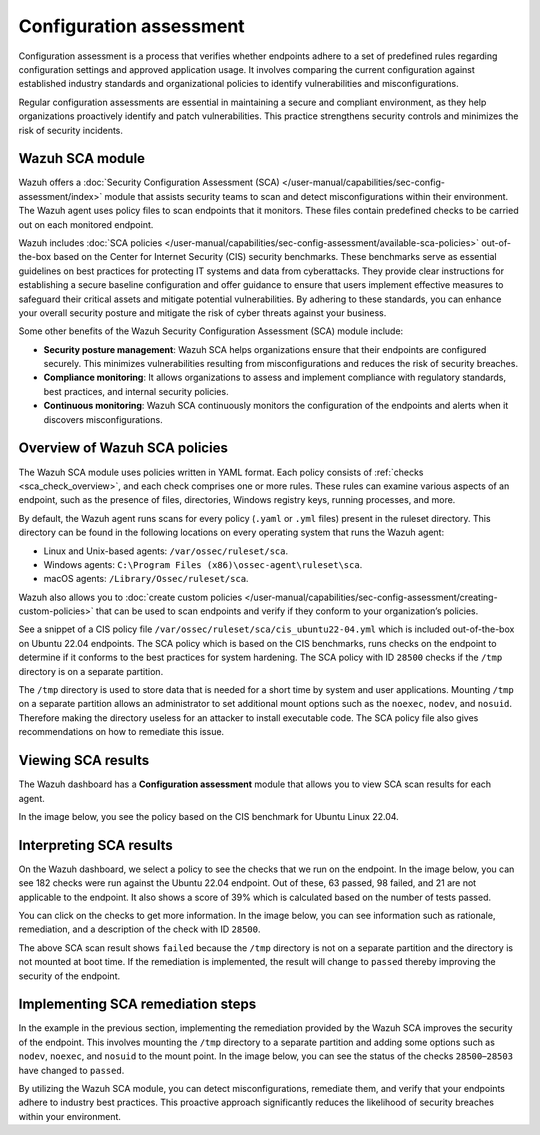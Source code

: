 .. Copyright (C) 2015, Wazuh, Inc.

.. meta::
   :description: Wazuh offers a Security Configuration Assessment module that assists security teams to scan and detect misconfigurations within their environment.

Configuration assessment
========================

Configuration assessment is a process that verifies whether endpoints adhere to a set of predefined rules regarding configuration settings and approved application usage. It involves comparing the current configuration against established industry standards and organizational policies to identify vulnerabilities and misconfigurations.

Regular configuration assessments are essential in maintaining a secure and compliant environment, as they help organizations proactively identify and patch vulnerabilities. This practice strengthens security controls and minimizes the risk of security incidents.

Wazuh SCA module
----------------

Wazuh offers a :doc:`Security Configuration Assessment (SCA) </user-manual/capabilities/sec-config-assessment/index>` module that assists security teams to scan and detect misconfigurations within their environment. The Wazuh agent uses policy files to scan endpoints that it monitors. These files contain predefined checks to be carried out on each monitored endpoint. 

Wazuh includes :doc:`SCA policies </user-manual/capabilities/sec-config-assessment/available-sca-policies>` out-of-the-box based on the Center for Internet Security (CIS) security benchmarks. These benchmarks serve as essential guidelines on best practices for protecting IT systems and data from cyberattacks. They provide clear instructions for establishing a secure baseline configuration and offer guidance to ensure that users implement effective measures to safeguard their critical assets and mitigate potential vulnerabilities. By adhering to these standards, you can enhance your overall security posture and mitigate the risk of cyber threats against your business. 

Some other benefits of the Wazuh Security Configuration Assessment (SCA) module include:

-  **Security posture management**: Wazuh SCA helps organizations ensure that their endpoints are configured securely. This minimizes vulnerabilities resulting from misconfigurations and reduces the risk of security breaches.
-  **Compliance monitoring**: It allows organizations to assess and implement compliance with regulatory standards, best practices, and internal security policies.
-  **Continuous monitoring**: Wazuh SCA continuously monitors the configuration of the endpoints and alerts when it discovers misconfigurations. 

Overview of Wazuh SCA policies
------------------------------

The Wazuh SCA module uses policies written in YAML format. Each policy consists of :ref:`checks <sca_check_overview>`, and each check comprises one or more rules. These rules can examine various aspects of an endpoint, such as the presence of files, directories, Windows registry keys, running processes, and more.

By default, the Wazuh agent runs scans for every policy (``.yaml`` or ``.yml`` files) present in the ruleset directory. This directory can be found in the following locations on every operating system that runs the Wazuh agent:

-  Linux and Unix-based agents: ``/var/ossec/ruleset/sca``.
-  Windows agents: ``C:\Program Files (x86)\ossec-agent\ruleset\sca``.
-  macOS agents: ``/Library/Ossec/ruleset/sca``.

Wazuh also allows you to :doc:`create custom policies </user-manual/capabilities/sec-config-assessment/creating-custom-policies>` that can be used to scan endpoints and verify if they conform to your organization’s policies.

See a snippet of a CIS policy file ``/var/ossec/ruleset/sca/cis_ubuntu22-04.yml`` which is included out-of-the-box on Ubuntu 22.04 endpoints. The SCA policy which is based on the CIS benchmarks, runs checks on the endpoint to determine if it conforms to the best practices for system hardening. The SCA policy with ID ``28500`` checks if the ``/tmp`` directory is on a separate partition.

.. code-block:: yaml
   :emphasize-lines: 2

   - id: 28500
     title: "Ensure /tmp is a separate partition."
     description: "The /tmp directory is a world-writable directory used for temporary storage by all users and some applications."
     rationale: "Making /tmp its own file system allows an administrator to set additional mount options such as the noexec option on the mount, making /tmp useless for an attacker to install executable code. It would also prevent an attacker from establishing a hard link to a system setuid program and wait for it to be updated. Once the program was updated, the hard link would be broken and the attacker would have his own copy of the program. If the program happened to have a security vulnerability, the attacker could continue to exploit the known flaw. This can be accomplished by either mounting tmpfs to /tmp, or creating a separate partition for /tmp."
     impact: "Since the /tmp directory is intended to be world-writable, there is a risk of resource exhaustion if it is not bound to a separate partition. Running out of /tmp space is a problem regardless of what kind of filesystem lies under it, but in a configuration where /tmp is not a separate file system it will essentially have the whole disk available, as the default installation only creates a single / partition. On the other hand, a RAM-based /tmp (as with tmpfs) will almost certainly be much smaller, which can lead to applications filling up the filesystem much more easily. Another alternative is to create a dedicated partition for /tmp from a separate volume or disk. One of the downsides of a disk-based dedicated partition is that it will be slower than tmpfs which is RAM-based. /tmp utilizing tmpfs can be resized using the size={size} parameter in the relevant entry in /etc/fstab."
     remediation: "First ensure that systemd is correctly configured to ensure that /tmp will be mounted at boot time. # systemctl unmask tmp.mount For specific configuration requirements of the /tmp mount for your environment, modify /etc/fstab or tmp.mount. Example of /etc/fstab configured tmpfs file system with specific mount options: tmpfs 0 /tmp tmpfs defaults,rw,nosuid,nodev,noexec,relatime,size=2G 0 Example of tmp.mount configured tmpfs file system with specific mount options: [Unit] Description=Temporary Directory /tmp ConditionPathIsSymbolicLink=!/tmp DefaultDependencies=no Conflicts=umount.target Before=local-fs.target umount.target After=swap.target [Mount] What=tmpfs Where=/tmp Type=tmpfs."
     references:
       - https://www.freedesktop.org/wiki/Software/systemd/APIFileSystems/
       - https://www.freedesktop.org/software/systemd/man/systemd-fstab-generator.html
     compliance:
       - cis: ["1.1.2.1"]
       - cis_csc_v7: ["14.6"]
       - cis_csc_v8: ["3.3"]
       - mitre_techniques: ["T1499", "T1499.001"]
       - mitre_tactics: ["TA0005"]
       - mitre_mitigations: ["M1022"]
       - cmmc_v2.0: ["AC.L1-3.1.1", "AC.L1-3.1.2", "AC.L2-3.1.5", "AC.L2-3.1.3", "MP.L2-3.8.2"]
       - hipaa: ["164.308(a)(3)(i)", "164.308(a)(3)(ii)(A)", "164.312(a)(1)"]
       - pci_dss_v3.2.1: ["7.1", "7.1.1", "7.1.2", "7.1.3"]
       - pci_dss_v4.0: ["1.3.1", "7.1"]
       - nist_sp_800-53: ["AC-5", "AC-6"]
       - soc_2: ["CC5.2", "CC6.1"]
     condition: all
     rules:
       - 'c:findmnt --kernel /tmp -> r:\s*/tmp\s'
       - "c:systemctl is-enabled tmp.mount -> r:generated|enabled"

The ``/tmp`` directory is used to store data that is needed for a short time by system and user applications. Mounting ``/tmp`` on a separate partition allows an administrator to set additional mount options such as the ``noexec``, ``nodev``, and ``nosuid``. Therefore making the directory useless for an attacker to install executable code. The SCA policy file also gives recommendations on how to remediate this issue.

Viewing SCA results
-------------------

The Wazuh dashboard has a **Configuration assessment** module that allows you to view SCA scan results for each agent.

.. thumbnail:: /images/getting-started/use-cases/sca/sca-module.png
   :title: Configuration assessment module
   :alt: Configuration assessment module
   :align: center
   :width: 80%
    
In the image below, you see the policy based on the CIS benchmark for Ubuntu Linux 22.04.

.. thumbnail:: /images/getting-started/use-cases/sca/cis-benchmark-ubuntu22-policy.png
   :title: Policy for CIS benchmark for Ubuntu 22.04
   :alt: Policy for CIS benchmark for Ubuntu 22.04
   :align: center
   :width: 80%

Interpreting SCA results
------------------------

On the Wazuh dashboard, we select a policy to see the checks that we run on the endpoint. In the image below, you can see 182 checks were run against the Ubuntu 22.04 endpoint. Out of these, 63 passed, 98 failed, and 21 are not applicable to the endpoint. It also shows a score of 39% which is calculated based on the number of tests passed.  

.. thumbnail:: /images/getting-started/use-cases/sca/cis-benchmark-ubuntu22-results.png
   :title: Results for CIS benchmark for Ubuntu 22.04 checks
   :alt: Policy for CIS benchmark for Ubuntu 22.04 checks
   :align: center
   :width: 80%

You can click on the checks to get more information. In the image below, you can see information such as rationale, remediation, and a description of the check with ID ``28500``.

.. thumbnail:: /images/getting-started/use-cases/sca/check-28500-results.png
   :title: Results for CIS benchmark for Ubuntu 22.04 check ID 28500
   :alt: Results for CIS benchmark for Ubuntu 22.04 check ID 28500
   :align: center
   :width: 80%

The above SCA scan result shows ``failed`` because the ``/tmp`` directory is not on a separate partition and the directory is not mounted at boot time. If the remediation is implemented, the result will change to ``passed`` thereby improving the security of the endpoint.

Implementing SCA remediation steps
----------------------------------

In the example in the previous section, implementing the remediation provided by the Wazuh SCA improves the security of the endpoint. This involves mounting the ``/tmp`` directory to a separate partition and adding some options such as ``nodev``, ``noexec``, and ``nosuid`` to the mount point. In the image below, you can see the status of the checks ``28500``–``28503`` have changed to ``passed``.

.. thumbnail:: /images/getting-started/use-cases/sca/sca-checks-status-changed.png
   :title: Status passed for the checks 28500–28503
   :alt: Status passed for the checks 28500–28503
   :align: center
   :width: 80%

By utilizing the Wazuh SCA module, you can detect misconfigurations, remediate them, and verify that your endpoints adhere to industry best practices. This proactive approach significantly reduces the likelihood of security breaches within your environment.